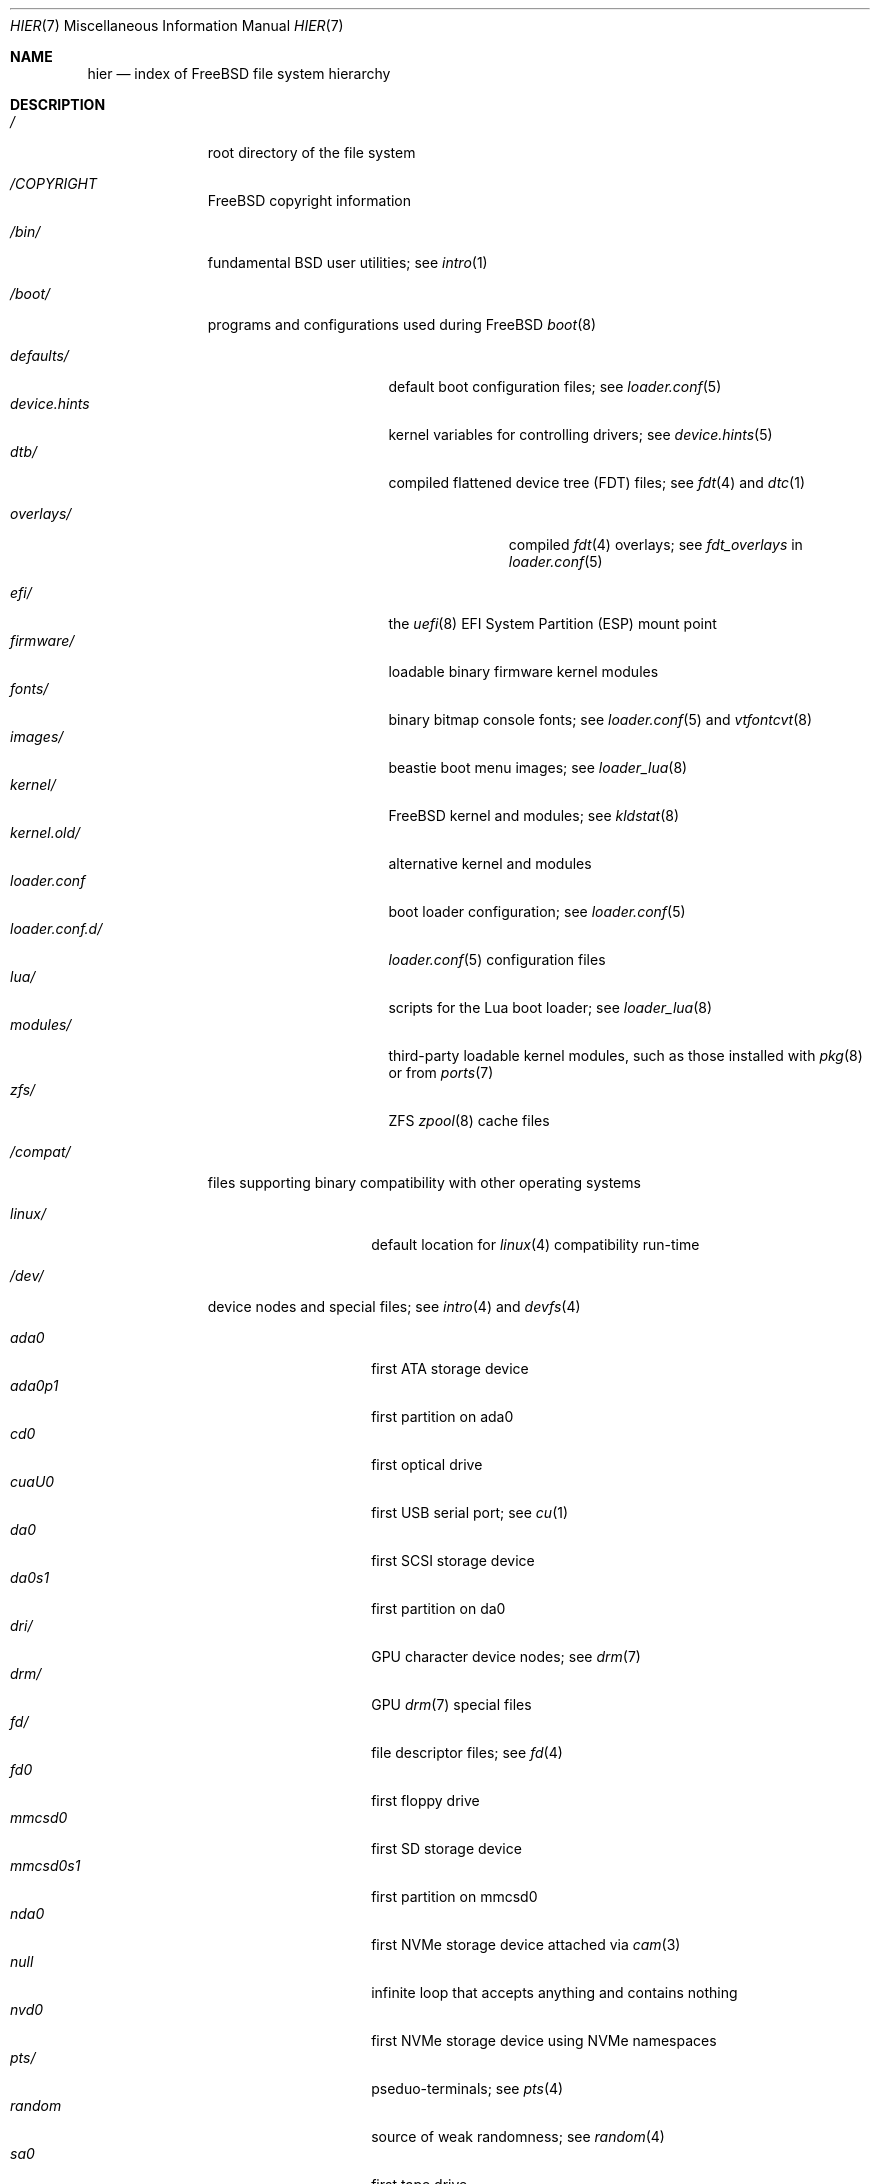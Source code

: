 .\"-
.\" SPDX-License-Identifier: BSD-3-Clause
.\"
.\" Copyright (c) 1990, 1993
.\"	The Regents of the University of California.  All rights reserved.
.\"
.\" Redistribution and use in source and binary forms, with or without
.\" modification, are permitted provided that the following conditions
.\" are met:
.\" 1. Redistributions of source code must retain the above copyright
.\"    notice, this list of conditions and the following disclaimer.
.\" 2. Redistributions in binary form must reproduce the above copyright
.\"    notice, this list of conditions and the following disclaimer in the
.\"    documentation and/or other materials provided with the distribution.
.\" 3. Neither the name of the University nor the names of its contributors
.\"    may be used to endorse or promote products derived from this software
.\"    without specific prior written permission.
.\"
.\" THIS SOFTWARE IS PROVIDED BY THE REGENTS AND CONTRIBUTORS ``AS IS'' AND
.\" ANY EXPRESS OR IMPLIED WARRANTIES, INCLUDING, BUT NOT LIMITED TO, THE
.\" IMPLIED WARRANTIES OF MERCHANTABILITY AND FITNESS FOR A PARTICULAR PURPOSE
.\" ARE DISCLAIMED.  IN NO EVENT SHALL THE REGENTS OR CONTRIBUTORS BE LIABLE
.\" FOR ANY DIRECT, INDIRECT, INCIDENTAL, SPECIAL, EXEMPLARY, OR CONSEQUENTIAL
.\" DAMAGES (INCLUDING, BUT NOT LIMITED TO, PROCUREMENT OF SUBSTITUTE GOODS
.\" OR SERVICES; LOSS OF USE, DATA, OR PROFITS; OR BUSINESS INTERRUPTION)
.\" HOWEVER CAUSED AND ON ANY THEORY OF LIABILITY, WHETHER IN CONTRACT, STRICT
.\" LIABILITY, OR TORT (INCLUDING NEGLIGENCE OR OTHERWISE) ARISING IN ANY WAY
.\" OUT OF THE USE OF THIS SOFTWARE, EVEN IF ADVISED OF THE POSSIBILITY OF
.\" SUCH DAMAGE.
.\"
.Dd October 10, 2024
.Dt HIER 7
.Os
.Sh NAME
.Nm hier
.Nd index of
.Fx
file system hierarchy
.Sh DESCRIPTION
.Bl -tag -width "/libexec/"
.It Pa /
root directory of the file system
.It Pa /COPYRIGHT
.Fx
copyright information
.It Pa /bin/
fundamental
.Bx
user utilities; see
.Xr intro 1
.It Pa /boot/
programs and configurations used during
.Fx
.Xr boot 8
.Pp
.Bl -tag -width "loader.conf.d/" -compact
.It Pa defaults/
default boot configuration files; see
.Xr loader.conf 5
.It Pa device.hints
kernel variables for controlling drivers; see
.Xr device.hints 5
.It Pa dtb/
compiled flattened device tree (FDT) files; see
.Xr fdt 4
and
.Xr dtc 1
.Pp
.Bl -tag -width "overlays/" -compact
.It Pa overlays/
compiled
.Xr fdt 4
overlays; see
.Va fdt_overlays
in
.Xr loader.conf 5
.El
.Pp
.It Pa efi/
the
.Xr uefi 8
EFI System Partition (ESP) mount point
.It Pa firmware/
loadable binary firmware kernel modules
.It Pa fonts/
binary bitmap console fonts; see
.Xr loader.conf 5
and
.Xr vtfontcvt 8
.It Pa images/
beastie boot menu images; see
.Xr loader_lua 8
.It Pa kernel/
.Fx
kernel and modules; see
.Xr kldstat 8
.It Pa kernel.old/
alternative kernel and modules
.It Pa loader.conf
boot loader configuration; see
.Xr loader.conf 5
.It Pa loader.conf.d/
.Xr loader.conf 5
configuration files
.It Pa lua/
scripts for the Lua boot loader; see
.Xr loader_lua 8
.It Pa modules/
third-party loadable kernel modules, such as those installed with
.Xr pkg 8
or from
.Xr ports 7
.It Pa zfs/
ZFS
.Xr zpool 8
cache files
.El
.It Pa /compat/
files supporting binary compatibility with other operating systems
.Pp
.Bl -tag -width "loader.conf.d" -compact
.It Pa linux/
default location for
.Xr linux 4
compatibility run-time
.El
.It Pa /dev/
device nodes and special files; see
.Xr intro 4
and
.Xr devfs 4
.Pp
.Bl -tag -width "loader.conf.d" -compact
.It Pa ada0
first ATA storage device
.It Pa ada0p1
first partition on ada0
.It Pa cd0
first optical drive
.It Pa cuaU0
first USB serial port; see
.Xr cu 1
.It Pa da0
first SCSI storage device
.It Pa da0s1
first partition on da0
.It Pa dri/
GPU character device nodes; see
.Xr drm 7
.It Pa drm/
GPU
.Xr drm 7
special files
.It Pa fd/
file descriptor files; see
.Xr fd 4
.It Pa fd0
first floppy drive
.It Pa mmcsd0
first SD storage device
.It Pa mmcsd0s1
first partition on mmcsd0
.It Pa nda0
first NVMe storage device attached via
.Xr cam 3
.It Pa null
infinite loop that accepts anything and contains nothing
.It Pa nvd0
first NVMe storage device using NVMe namespaces
.It Pa pts/
pseduo-terminals; see
.Xr pts 4
.It Pa random
source of weak randomness; see
.Xr random 4
.It Pa sa0
first tape drive
.It Pa usb/
USB busses
.It Pa vmm/
active
.Xr bhyve 8
virtual machines
.It Pa zvol/
.Xr zfs 8
volumes
.El
.It Pa /entropy
provides initial state to RNG; see
.Xr save-entropy 8
.It Pa /etc/
base system configuration files and scripts; see
.Xr intro 5
.Pp
.Bl -tag -width "freebsd-update.conf" -compact
.It Pa auto_master
autofs
.Xr automount 8
configuration
.It Pa bluetooth/
bluetooth configuration files
.It Pa cron.d/
tables for driving scheduled tasks; see
.Xr crontab 5
.It Pa crontab
root's cron table
.It Pa defaults/
default system configuration files; see
.Xr rc 8
.It Pa devd/
configuration for
.Xr devd 8 ,
the device state change daemon
.It Pa devfs.conf
boot time device configuration
.It Pa dma/
configuration for
.Xr dma 8
.It Pa freebsd-update.conf
configuration for the base system updater; see
.Xr freebsd-update 8
.It Pa fstab
static filesystem configuration; see
.Xr fstab 5
.It Pa hosts
database of local hosts if no network name server is running
.It Pa inetd.conf
configuration for
.Bx
heritage internet servers; see
.Xr inetd 8
.It Pa localtime
local timezone information; see
.Xr ctime 3
.It Pa jail.conf.d/
.Xr jail 8
startup scripts
.It Pa login.conf
login class capability database; see
.Xr login.conf 5
.It Pa machine-id
defines the UUID for the local system, required for dbus
.It Pa mail/
.Xr sendmail 8
control files
.Pp
.Bl -tag -width "mailer.conf" -compact
.It Pa aliases
addresses to deliver system mail
.It Pa mailer.conf
.Xr mailwrapper 8
configuration
.El
.Pp
.It Pa motd.template
message displayed upon tty login; see
.Xr motd 5
.It Pa mtree/
system mapper specification; see
.Xr mtree 8
.It Pa newsyslog.conf.d/
log rotation configuration files.
.It Pa ntp/
stored time for the Network Time Protocol
.It Pa ntp.conf
configuration for the NTP client,
.Xr ntpd 8
.It Pa pam.d/
configuration files for the Pluggable Authentication Modules (PAM) library;
see
.Xr pam 3
.It Pa periodic/
scripts that are run daily, weekly, or monthly by
.Xr cron 8 ;
see
.Xr periodic 8
.It Pa pf.conf
configuration for the Packet Filter firewall; see
.Xr pf 4
.It Pa pkg/
default configuration for the package manager,
.Xr pkg 8
.It Pa ppp/
PPP configuration files; see
.Xr ppp 8
.It Pa rc.conf
system and daemon configuration; see
.Xr rc.conf 5
.It Pa rc.d/
system and daemon startup/control scripts; see
.Xr rc 8
.It Pa resolv.conf
DNS configuration; see
.Xr resolv.conf 5
.It Pa resolvconf.conf
DNS configuration manager configuration, often generated by
local-unbound; see
.Xr local-unbound 8
or
.Xr resolvconf 8
.It Pa security/
OpenBSM audit configuration files; see
.Xr audit 8
.It Pa ssh/
OpenSSH configuration files; see
.Xr ssh 1
.It Pa ssl/
OpenSSL configuration files
.It Pa sysctl.conf
kernel state defaults; see
.Xr sysctl.conf 5
.It Pa syslog.conf
system log configuration
.It Pa ttys
tty creation configuration; see
.Xr getty 8
.It Pa wpa_supplicant.conf
client wifi configuration; see
.Xr wpa_supplicant.conf 5
.El
.It Pa /home/
home directories for users; the typical home for an interactive user
.Va beastie
would be
.Pa /home/beastie/
.It Pa /lib/
system libraries critical to binaries in
.Pa /bin
and
.Pa /sbin
.Pp
.Bl -tag -width "nvmecontrol/" -compact
.It Pa geom/
class-specific libraries for the
.Xr geom 8
utility
.It Pa nvmecontrol/
vendor-specific libraries to extend the
.Xr nvmecontrol 8
utility
.El
.It Pa /libexec/
system utilities critical to binaries in
.Pa /bin
and
.Pa /sbin
.It Pa /media/
mount points for removable storage media such as CDs, DVDs,
and USB drives; see
.Xr automount 8 ,
or
.Xr bsdisks 8
if a using a desktop environment from
.Xr ports 7
.It Pa /mnt/
empty directory commonly used by
system administrators as a temporary mount point
.It Pa /net/
automounted NFS shares; see
.Xr auto_master 5
.It Pa /nonexistent/
a non-existent directory;
by convention, it serves as a home directory for user accounts
that need no home directory; see also
.Pa /var/empty/
.It Pa /proc/
process file system; see
.Xr procfs 4
.It Pa /rescue/
statically linked programs for emergency recovery; see
.Xr rescue 8
.It Pa /root/
home directory of the root user
.It Pa /sbin/
fundamental
.Bx
system administration utilities; see
.Xr intro 8
.It Pa /tmp/
temporary files commonly removed between system reboots;
see
.Va clear_tmp_enable
in
.Xr rc.conf 5
.It Pa /usr/
contains the majority of user utilities and applications
.Pp
.Bl -tag -width "freebsd-dist/" -compact
.It Pa bin/
common utilities, programming tools, and applications; see
.Xr intro 1
.It Pa freebsd-dist/
distribution files
.Pq like base.txz ;
see
.Xr release 7
and
.Xr bsdinstall 8
.It Pa include/
standard C include header files
.It Pa lib/
shared and
.Xr ar 1 Ns -type
libraries; see
.Xr intro 3
.Pp
.Bl -tag -width Fl -compact
.It Pa clang/
shared libraries for the system compiler,
.Xr clang 1
.It Pa compat/
shared libraries for compatibility
.It Pa debug/
standalone debug data for the kernel and base system libraries and binaries
.It Pa dtrace/
.Xr dtrace 1
library scripts
.It Pa engines/
OpenSSL
.Pq Cryptography/SSL toolkit
dynamically loadable engines
.It Pa flua/
.Fx
Lua shared libraries
.It Pa i18n/
shared libraries for internationalization
.El
.Pp
.It Pa lib32/
32-bit compatibility libraries
.It Pa libdata/
miscellaneous utility data files
.Pp
.Bl -tag -width Fl -compact
.It Pa ldscripts/
linker scripts; see
.Xr ld 1
.It Pa pkgconfig/
collections of compiler and linker flags for the
.Xr pkgconf 1
development tool
.El
.Pp
.It Pa libexec/
system daemons and utilities executed by programs
.Pp
.Bl -tag -width "bsdinstall/" -compact
.It Pa bsdconfig/
utilities called by the ncurses
.Fx
configuration wizard
.It Pa bsdinstall/
utilities for
.Xr bsdinstall 8
.It Pa dwatch/
profiles for
.Xr dwatch 1
.It Pa fwget/
utilities called by
.Xr fwget 8
.It Pa hyperv/
scripts for communicating with the Hyper-V hypervisor
.It Pa lpr/
utilities and filters for the line printer system; see
.Xr lpr 1
.It Pa sendmail/
the
.Xr sendmail 8
binary; see
.Xr mailwrapper 8
.It Pa sm.bin/
restricted shell for
.Xr sendmail 8 ;
see
.Xr smrsh 8
.It Pa zfs/
Z file system utilities
.El
.Pp
.It Pa local/
local executables, libraries, etc, installed by
.Xr pkg 7
or
.Xr ports 7
.Pp
.Bl -tag -width Fl -compact
.It Pa bin/
local user utilities, see
.Xr intro 1
.It Pa etc/
local program configurations
.It Pa include/
local library headers
.It Pa lib/
local libraries
.It Pa lib32/
local 32-bit compatability libraries
.It Pa libdata/
local utility data files
.It Pa libexec/
utilities executed by local utilities
.It Pa sbin/
local administration utilities
.It Pa share/
local architecture-independent files
.It Pa share/doc/
local documentation
.It Pa share/doc/freebsd/
articles, books, FAQ, and handbooks available from the
.Fx
project
.It Pa share/man/
local manual pages; see
.Xr man 1
.El
.Pp
.It Pa obj/
architecture-specific target tree produced by building
.Fx
from source; see
.Xr build 7
.It Pa ports/
.Fx
ports collection; see
.Xr ports 7
.It Pa sbin/
system daemons and utilities meant for user execution; see
.Xr intro 8
.It Pa share/
architecture-independent files
.Pp
.Bl -tag -width Fl -compact
.It Pa atf/
scripts for the Automated Testing Framework; see
.Xr ATF 7
.It Pa bhyve/
.Xr bhyve 8
keyboard mappings
.It Pa calendar/
system-wide calendar files; see
.Xr calendar 1
.It Pa certs/
TLS certificates for
.Xr openssl 1
.It Pa dict/
word lists; see
.Xr look 1
.Pp
.Bl -tag -width Fl -compact
.It Pa freebsd
.Fx Ns -specific
terms, proper names, and jargon
.It Pa web2
words from Webster's Second International
.El
.Pp
.It Pa doc/
miscellaneous documentation
.It Pa dtrace/
scripts for the Dynamic Tracing Compiler; see
.Xr dtrace 1
.It Pa examples/
various examples for users and programmers
.It Pa firmware/
firmware images loaded by userland programs
.It Pa games/
ASCII text files used by
.Bx
heritage games, see
.Xr intro 6
.It Pa keys/
known trusted and revoked keys
.Pp
.Bl -tag -width Fl -compact
.It Pa pkg/
fingerprints for
.Xr pkg 7
and
.Xr pkg 8
.El
.Pp
.It Pa locale/
localization files; see
.Xr setlocale 3
.It Pa man/
system manual pages; see
.Xr man 1
.It Pa misc/
miscellaneous system-wide files
.Pp
.Bl -tag -width Fl -compact
.It Pa ascii
chart of the ASCII codepoints
.It Pa flowers
the meanings of flowers
.It Pa magic
magic numbers used by
.Xr file 1
.It Pa termcap
terminal characteristics database; see
.Xr termcap 5
.El
.Pp
.It Pa mk/
templates for make; see
.Xr make 1
.It Pa nls/
national language support files
.It Pa security/
data files for security policies such as
.Xr mac_lomac 4
.It Pa sendmail/
.Xr sendmail 8
configuration files
.It Pa skel/
example
.Pa .\&
(dot) files for new accounts
.It Pa snmp/
MIBs, example files and tree definitions for the SNMP daemon
.Pp
.Bl -tag -width Fl -compact
.It Pa defs/
tree definition files for use with
.Xr gensnmptree 1
.It Pa mibs/
management Information Base
.Pq MIB
files
.El
.Pp
.It Pa syscons/
.Xr syscons 4
files
.Pp
.Bl -tag -width Fl -compact
.It Pa fonts/
console fonts; see
.Xr vidcontrol 1
and
.Xr vidfont 1
.It Pa keymaps/
console keyboard maps; see
.Xr kbdcontrol 1
and
.Xr kbdmap 1
.It Pa scrnmaps/
console screen maps
.El
.Pp
.It Pa sysroot/
files necessary for the -sysroot compiler/linker argument to build non-native
binaries
.Pp
.Bl -tag -width "VERSION/" -compact
.It Pa VERSION/
files for
.Fx
release VERSION;
by convention,
.Dq VERSION
matches
.Xr uname 1
.Fl r
.It Pa VERSION/MACHINE.MACHINE_ARCH/
represent the binary ABI for these files;
.Dq MACHINE
matches
.Xr uname 1
.Fl m ;
.Dq MACHINE_ARCH
matches
.Xr uname 1
.Fl p
.El
.Pp
.It Pa tabset/
tab description files for a variety of terminals; used in
the termcap file; see
.Xr termcap 5
.It Pa vi/
localization support and utilities for the
.Xr vi 1
editor
.It Pa vt/
files used by the system console; see
.Xr vt 4
.Pp
.Bl -tag -width Fl -compact
.It Pa fonts/
console fonts; see
.Xr vidcontrol 1 ,
.Xr vidfont 1 ,
and
.Xr vtfontcvt 8
.It Pa keymaps/
console keyboard maps; see
.Xr kbdcontrol 1
and
.Xr kbdmap 1
.El
.Pp
.It Pa zoneinfo/
timezone configuration information; see
.Xr tzfile 5
.El
.Pp
.It Pa src/
.Fx
source code; see
.Xr development 7 ;
the layout of the source tree is described by the top-level
.Pa README.md
file
.Pp
.It Pa tests/
the
.Fx
test suite; see
.Xr tests 7
.El
.It Pa /var/
log, temporary, transient, and spool files
.Pp
.Bl -tag -width "preserve/" -compact
.It Pa account/
system accounting files
.Pp
.Bl -tag -width Ds -compact
.It Pa acct
execution accounting file; see
.Xr acct 5
.El
.Pp
.It Pa at/
timed command scheduling files; see
.Xr at 1
.Pp
.Bl -tag -width Ds -compact
.It Pa jobs/
job files
.It Pa spool/
output spool files
.El
.Pp
.It Pa audit/
security event audit trail files; see
.Xr audit 8
.It Pa authpf/
user shell sessions for authenticating gateways; see
.Xr authpf 8
.It Pa backups/
critical system configuration backups
.It Pa cache/
miscellaneous cache files
.Pp
.Bl -tag -width Ds -compact
.It Pa pkg/
cached packages for
.Xr pkg 8
.It Pa cups/
cached printers for the Common Unix Prinitng system; see
.Xr cups 1
.El
.Pp
.It Pa crash/
default directory to store kernel crash dumps; see
.Xr crash 8
and
.Xr savecore 8
.It Pa cron/
files used by cron; see
.Xr cron 8
.Pp
.Bl -tag -width Ds -compact
.It Pa tabs/
crontab files; see
.Xr crontab 5
.El
.Pp
.It Pa db/
autogenerated system-specific database files
.Pp
.Bl -tag -width "freebsd-update/" -compact
.It Pa etcupdate/
temporary files and log for
.Xr etcupdate 8
.It Pa freebsd-update/
downloads and temporary files for
.Xr freebsd-update 8
.It Pa pkg/
package database
.El
.Pp
.It Pa empty/
for use by programs that require an empty directory,
used for instance by
.Xr sshd 8
for privilege separation
.It Pa games/
status and score files for
.Bx
heritage games
.It Pa heimdal/
Kerberos server databases; see
.Xr kdc 8
.It Pa lib/
state information for ported Linux applications
.It Pa log/
system log files
.Pp
.Bl -tag -width "bsdinstall_log" -compact
.It Pa Xorg.0.log
.Xr Xserver 1
log, if
.Xr X 7
is installed rotates to
.Pa Xorg.0.log.old
.It Pa aculog
serial line access log; see
.Xr cu 1
.It Pa auth.log
system authentication log
.It Pa bsdinstall_log
system installation log
.It Pa cron
scheduled task log; see
.Xr cron 8
.It Pa cups/
logs for
.Xr cups 1
.It Pa daemon.log
default log for system daemons
.It Pa devd.log
default log for device state change daemon
.It Pa dmesg.today
system message buffer log, rotates to
.Pa dmesg.yesterday
.It Pa debug.log
undiscarded debug syslog messages
.It Pa lpd-errs
logs for the line printer spooler daemon; see
.Xr lpd 8
.It Pa maillog
.Xr sendmail 8
log, rotates and compresses to maillog.0.bz2
.It Pa messages
general system log; see
.Xr syslogd 8
.It Pa mount.today
currently loaded
.Xr fstab 5 ,
rotates to
.Pa mount.yesterday
.It Pa pf.today
packet filter firewall log; see
.Xr pf 4
.It Pa pflog
saved packets caught by
.Xr pflogd 8
.It Pa ppp.log
see
.Xr ppp 8
.It Pa security
transcript of events marked with the security flag
.It Pa setuid.today
listing of executable files which run with elevated permissions, rotates
to
.Pa setuid.yesterday
.It Pa userlog
logs changes in users or groups
.It Pa utx.lastlogin
last login log; see
.Xr getutxent 3
.It Pa utx.log
login/logout log; see
.Xr getutxent 3
.It Pa xferlog
default log for
.Xr ftpd 8
.El
.Pp
.It Pa mail/
user mailbox files
.It Pa msgs/
system messages database; see
.Xr msgs 1
.It Pa preserve/
unused, present for historical reasons
.It Pa quotas/
UFS quota information files
.It Pa run/
files containing information about the operating system since it was booted
.Pp
.Bl -tag -width "wpa_supplicant/" -compact
.It Pa bhyve/
.Xr bhyve 8
virtual machine
.Xr unix 4 Ns -domain sockets
.It Pa ppp/
writable by the
.Dq network
group for command connection sockets; see
.Xr ppp 8
.It Pa utx.active
database of current users; see
.Xr getutxent 3
.It Pa wpa_supplicant/
IEEE Std. 802.11 wifi run time files
.El
.Pp
.It Pa rwho/
information about other systems on the local network; see
.Xr rwhod 8 ,
.Xr rwho 1 ,
and
.Xr ruptime 1
.It Pa spool/
printer and mail system spooling directories
.Pp
.Bl -tag -width "clientmqueue/" -compact
.It Pa clientmqueue/
undelivered submission mail queue; see
.Xr sendmail 8
.It Pa cups/
print jobs and temporary files for
.Xr cups 1
.It Pa dma/
undelivered mail queue for
.Dx
Mail Agent; see
.Xr dma 8
.It Pa lock/
serial device locks; see
.Xr uucplock 3
.It Pa lpd/
line printer spooler daemon spool
.It Pa ftp/
ftp root directory; see
.Xr ftpd 8
.It Pa mqueue/
undelivered mail queue for
.Xr sendmail 8
.It Pa output/
line printer spooling directories
.El
.Pp
.It Pa tmp/
temporary files not removed between system reboots
.Pp
.Bl -tag -width "vi.recover/" -compact
.It Pa vi.recover/
recovery files for the
.Xr vi 1
editor
.El
.Pp
.It Pa unbound/
files and configuration for
.Xr unbound 8
.It Pa yp/
the NIS maps; see
.Xr yp 8
.El
.El
.Sh NOTES
This manual page documents the default
.Fx
file system layout.
The actual hierarchy on a given system is defined at the system
administrator's discretion.
A well-maintained installation will include a customized version of
this document.
.Sh SEE ALSO
.Xr apropos 1 ,
.Xr find 1 ,
.Xr grep 1 ,
.Xr ls 1 ,
.Xr whereis 1 ,
.Xr which 1
.Sh HISTORY
A
.Nm
manual page first appeared in 1979 with
.At v7 .
